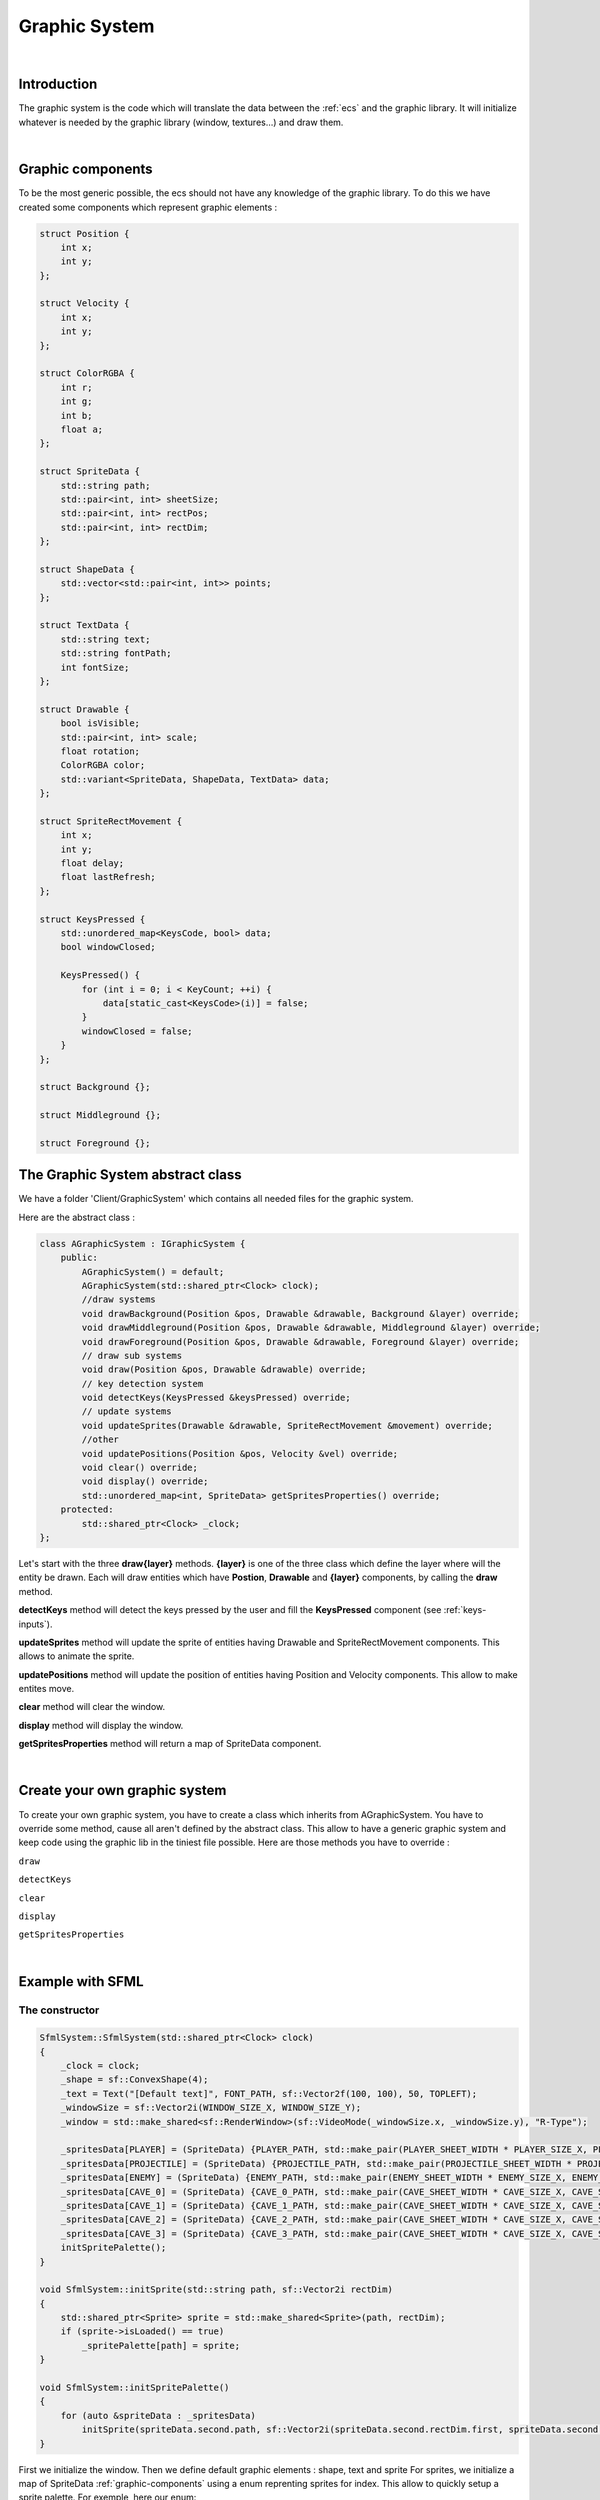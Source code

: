 .. _graphic-system:

Graphic System
==============

|

Introduction
------------

The graphic system is the code which will translate the data between the :ref:`ecs` and the graphic library.
It will initialize whatever is needed by the graphic library (window, textures...) and draw them.

|

.. _graphic-components:

Graphic components
------------------

To be the most generic possible, the ecs should not have any knowledge of the graphic library.
To do this we have created some components which represent graphic elements :

.. code-block:: c++

    struct Position {
        int x;
        int y;
    };

    struct Velocity {
        int x;
        int y;
    };

    struct ColorRGBA {
        int r;
        int g;
        int b;
        float a;
    };

    struct SpriteData {
        std::string path;
        std::pair<int, int> sheetSize;
        std::pair<int, int> rectPos;
        std::pair<int, int> rectDim;
    };

    struct ShapeData {
        std::vector<std::pair<int, int>> points;
    };

    struct TextData {
        std::string text;
        std::string fontPath;
        int fontSize;
    };

    struct Drawable {
        bool isVisible;
        std::pair<int, int> scale;
        float rotation;
        ColorRGBA color;
        std::variant<SpriteData, ShapeData, TextData> data;
    };

    struct SpriteRectMovement {
        int x;
        int y;
        float delay;
        float lastRefresh;
    };

    struct KeysPressed {
        std::unordered_map<KeysCode, bool> data;
        bool windowClosed;

        KeysPressed() {
            for (int i = 0; i < KeyCount; ++i) {
                data[static_cast<KeysCode>(i)] = false;
            }
            windowClosed = false;
        }
    };

    struct Background {};

    struct Middleground {};

    struct Foreground {};


The Graphic System abstract class
---------------------------------

We have a folder 'Client/GraphicSystem' which contains all needed files for the graphic system.

Here are the abstract class :

.. code-block:: c++

    class AGraphicSystem : IGraphicSystem {
        public:
            AGraphicSystem() = default;
            AGraphicSystem(std::shared_ptr<Clock> clock);
            //draw systems
            void drawBackground(Position &pos, Drawable &drawable, Background &layer) override;
            void drawMiddleground(Position &pos, Drawable &drawable, Middleground &layer) override;
            void drawForeground(Position &pos, Drawable &drawable, Foreground &layer) override;
            // draw sub systems
            void draw(Position &pos, Drawable &drawable) override;
            // key detection system
            void detectKeys(KeysPressed &keysPressed) override;
            // update systems
            void updateSprites(Drawable &drawable, SpriteRectMovement &movement) override;
            //other
            void updatePositions(Position &pos, Velocity &vel) override;
            void clear() override;
            void display() override;
            std::unordered_map<int, SpriteData> getSpritesProperties() override;
        protected:
            std::shared_ptr<Clock> _clock;
    };

Let's start with the three **draw{layer}** methods.
**{layer}** is one of the three class which define the layer where will the entity be drawn.
Each will draw entities which have **Postion**, **Drawable** and **{layer}** components, by calling the **draw** method.

**detectKeys** method will detect the keys pressed by the user and fill the **KeysPressed** component (see :ref:`keys-inputs`).

**updateSprites** method will update the sprite of entities having Drawable and SpriteRectMovement components. This allows to animate the sprite.

**updatePositions** method will update the position of entities having Position and Velocity components. This allow to make entites move.

**clear** method will clear the window.

**display** method will display the window.

**getSpritesProperties** method will return a map of SpriteData component.

|

Create your own graphic system
------------------------------

To create your own graphic system, you have to create a class which inherits from AGraphicSystem.
You have to override some method, cause all aren't defined by the abstract class. This allow to have a generic graphic system and keep code using the graphic lib in the tiniest file possible.
Here are those methods you have to override :

``draw``

``detectKeys``

``clear``

``display``

``getSpritesProperties``

|

Example with SFML
-----------------

The constructor
^^^^^^^^^^^^^^^

.. code-block:: c++

    SfmlSystem::SfmlSystem(std::shared_ptr<Clock> clock)
    {
        _clock = clock;
        _shape = sf::ConvexShape(4);
        _text = Text("[Default text]", FONT_PATH, sf::Vector2f(100, 100), 50, TOPLEFT);
        _windowSize = sf::Vector2i(WINDOW_SIZE_X, WINDOW_SIZE_Y);
        _window = std::make_shared<sf::RenderWindow>(sf::VideoMode(_windowSize.x, _windowSize.y), "R-Type");

        _spritesData[PLAYER] = (SpriteData) {PLAYER_PATH, std::make_pair(PLAYER_SHEET_WIDTH * PLAYER_SIZE_X, PLAYER_SHEET_HEIGHT * PLAYER_SIZE_Y), {0, 0}, std::make_pair(PLAYER_SIZE_X, PLAYER_SIZE_Y)};
        _spritesData[PROJECTILE] = (SpriteData) {PROJECTILE_PATH, std::make_pair(PROJECTILE_SHEET_WIDTH * PROJECTILE_SIZE_X, PROJECTILE_SHEET_HEIGHT * PROJECTILE_SIZE_Y), {0, 0}, std::make_pair(PROJECTILE_SIZE_X, PROJECTILE_SIZE_Y)};
        _spritesData[ENEMY] = (SpriteData) {ENEMY_PATH, std::make_pair(ENEMY_SHEET_WIDTH * ENEMY_SIZE_X, ENEMY_SHEET_HEIGHT * ENEMY_SIZE_Y), {0, 0}, std::make_pair(ENEMY_SIZE_X, ENEMY_SIZE_Y)};
        _spritesData[CAVE_0] = (SpriteData) {CAVE_0_PATH, std::make_pair(CAVE_SHEET_WIDTH * CAVE_SIZE_X, CAVE_SHEET_HEIGHT * CAVE_SIZE_Y), {0, 0}, std::make_pair(CAVE_SIZE_X, CAVE_SIZE_Y)};
        _spritesData[CAVE_1] = (SpriteData) {CAVE_1_PATH, std::make_pair(CAVE_SHEET_WIDTH * CAVE_SIZE_X, CAVE_SHEET_HEIGHT * CAVE_SIZE_Y), {0, 0}, std::make_pair(CAVE_SIZE_X, CAVE_SIZE_Y)};
        _spritesData[CAVE_2] = (SpriteData) {CAVE_2_PATH, std::make_pair(CAVE_SHEET_WIDTH * CAVE_SIZE_X, CAVE_SHEET_HEIGHT * CAVE_SIZE_Y), {0, 0}, std::make_pair(CAVE_SIZE_X, CAVE_SIZE_Y)};
        _spritesData[CAVE_3] = (SpriteData) {CAVE_3_PATH, std::make_pair(CAVE_SHEET_WIDTH * CAVE_SIZE_X, CAVE_SHEET_HEIGHT * CAVE_SIZE_Y), {0, 0}, std::make_pair(CAVE_SIZE_X, CAVE_SIZE_Y)};
        initSpritePalette();
    }

    void SfmlSystem::initSprite(std::string path, sf::Vector2i rectDim)
    {
        std::shared_ptr<Sprite> sprite = std::make_shared<Sprite>(path, rectDim);
        if (sprite->isLoaded() == true)
            _spritePalette[path] = sprite;
    }

    void SfmlSystem::initSpritePalette()
    {
        for (auto &spriteData : _spritesData)
            initSprite(spriteData.second.path, sf::Vector2i(spriteData.second.rectDim.first, spriteData.second.rectDim.second));
    }

First we initialize the window.
Then we define default graphic elements : shape, text and sprite
For sprites, we initialize a map of SpriteData :ref:`graphic-components` using a enum reprenting sprites for index. This allow to quickly setup a sprite palette.
For exemple, here our enum:

.. code-block:: c++

    enum SpriteType {
        PLAYER = 1,
        PROJECTILE = 2,
        ENEMY = 3,
        CAVE_0 = 4,
        CAVE_1 = 5,
        CAVE_2 = 6,
        CAVE_3 = 7
    };

draw method
^^^^^^^^^^^

Has you saw in :ref:`graphic-components`, Drawable have a std::variant of SpriteData, ShapeData and TextData.
So we start by checking which one is used. Then we modify the graphic element with the data of the component.
Finally draw it.

.. code-block:: c++

    void SfmlSystem::draw(Position &pos, Drawable &drawable)
    {
        if (drawable.isVisible == false) return;

        if (std::holds_alternative<SpriteData>(drawable.data)) { // if drawable is a Sprite
            SpriteData &data = std::get<SpriteData>(drawable.data);
            if (_spritePalette.find(data.path) == _spritePalette.end()) return; // if sprite not known
            std::shared_ptr<Sprite> sprite = _spritePalette[data.path];
            sprite->setPosition(pos.x, pos.y);
            sprite->moveRectH(data.rectPos.first);
            sprite->moveRectV(data.rectPos.second);
            if (drawable.rotation != 0)
                sprite->setRotation(drawable.rotation);
            if (drawable.scale.first != 1 && drawable.scale.second != 1)
                sprite->setScale(drawable.scale.first, drawable.scale.second);
            if (drawable.color.a != 255)
                sprite->setColor(sf::Color(drawable.color.r, drawable.color.g, drawable.color.b, drawable.color.a));
            _window->draw(*sprite);
        } else if (std::holds_alternative<ShapeData>(drawable.data)) { // if drawable is a Shape
            ShapeData &data = std::get<ShapeData>(drawable.data);
            _shape.setPointCount(data.points.size());
            for (int i = 0; i < (int) data.points.size(); i++)
                _shape.setPoint(i, sf::Vector2f(data.points[i].first, data.points[i].second));
            _shape.setRotation(drawable.rotation);
            _shape.setScale(drawable.scale.first, drawable.scale.second);
            _shape.setFillColor(sf::Color(drawable.color.r, drawable.color.g, drawable.color.b, drawable.color.a));
            _window->draw(_shape);
        } else if (std::holds_alternative<TextData>(drawable.data)) { // if drawable is a Text
            TextData &data = std::get<TextData>(drawable.data);
            _text.setString(data.text);
            if (_text.getFontPath() != data.fontPath)
                _text.setFontFromPath(data.fontPath);
            _text.setCharacterSize(data.fontSize);
            _text.setPosition(pos.x, pos.y);
            _text.setRotation(drawable.rotation);
            _text.setScale(drawable.scale.first, drawable.scale.second);
            _text.setFillColor(sf::Color(drawable.color.r, drawable.color.g, drawable.color.b, drawable.color.a));
            _window->draw(_text);
        }
    }

detectKeys method
^^^^^^^^^^^^^^^^^

See :ref:`keys-detection`.

clear and display methods
^^^^^^^^^^^^^^^^^^^^^^^^^

Used to clear and display the window.

.. code-block:: c++

    void SfmlSystem::clear()
    {
        _window->clear(sf::Color::Black);
    }

    void SfmlSystem::display()
    {
        _window->display();
    }

getSpritesProperties method
^^^^^^^^^^^^^^^^^^^^^^^^^^^

We use it in the updateData method from Game class to update datas in the :ref:`ecs`. See :ref:`update-data`

.. code-block:: c++

    std::unordered_map<int, SpriteData> SfmlSystem::getSpritesProperties()
    {
        return _spritesData;
    }

|

*All the code above can be found in the 'Client' folder*

|

Related
-------

:ref:`ecs`
:ref:`keys-inputs`
